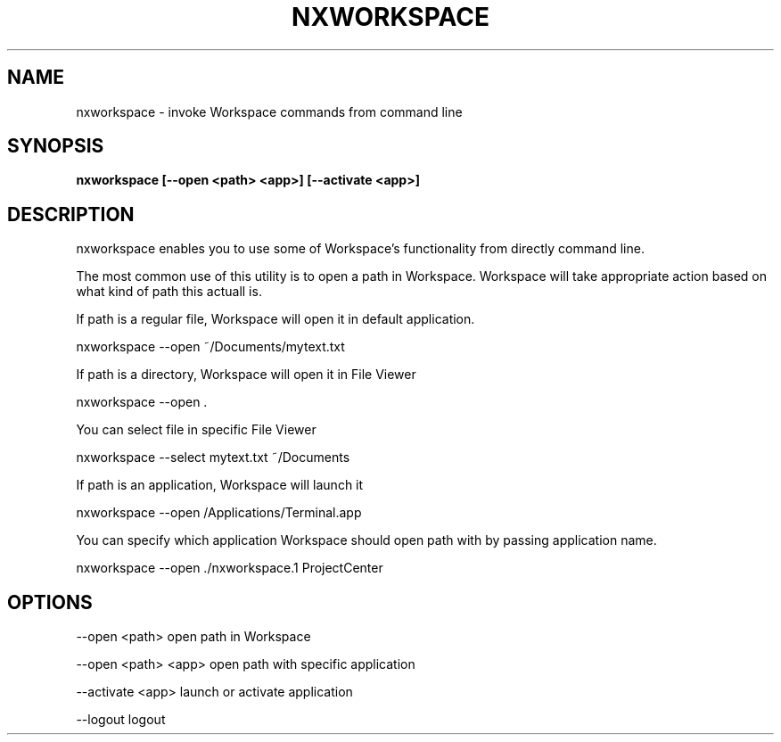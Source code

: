 .\"nxworkspace(1) man page
.\"put together by onflapp
.\"Copyright (C) 2020 Free Software Foundation, Inc.
.\"Copying and distribution of this file, with or without modification,
.\"are permitted in any medium without royalty provided the copyright
.\"notice and this notice are preserved.
.\"
.\"Process this file with
.\"groff -man -Tascii nxworkspace.1
.\"
.TH NXWORKSPACE 1 "August 2020" GNUstep "NEXTSPACE System Manual"
.SH NAME
nxworkspace \- invoke Workspace commands from command line
.SH SYNOPSIS
.B nxworkspace [--open <path> <app>] [--activate <app>]
.P
.SH DESCRIPTION
.P
nxworkspace enables you to use some of Workspace's functionality from directly command line. 

The most common use of this utility is to open a path in Workspace. Workspace will take appropriate action based on what kind of path this actuall is.

If path is a regular file, Workspace will open it in default application.

  nxworkspace --open ~/Documents/mytext.txt

If path is a directory, Workspace will open it in File Viewer

  nxworkspace --open .

You can select file in specific File Viewer

  nxworkspace --select mytext.txt ~/Documents

If path is an application, Workspace will launch it

  nxworkspace --open /Applications/Terminal.app

You can specify which application Workspace should open path with by passing application name.

  nxworkspace --open ./nxworkspace.1 ProjectCenter

.SH OPTIONS
.P
--open <path>       open path in Workspace

--open <path> <app> open path with specific application

--activate <app>    launch or activate application

--logout            logout
.P
